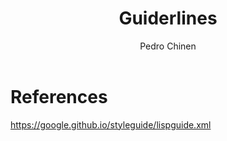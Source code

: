 #+TITLE:        Guiderlines
#+AUTHOR:       Pedro Chinen
#+EMAIL:        ph.u.chinen@gmail.com
#+DATE-CREATED: [2018-01-13 Sat]
#+DATE-UPDATED: [2018-01-13 Sat]

* References
https://google.github.io/styleguide/lispguide.xml
